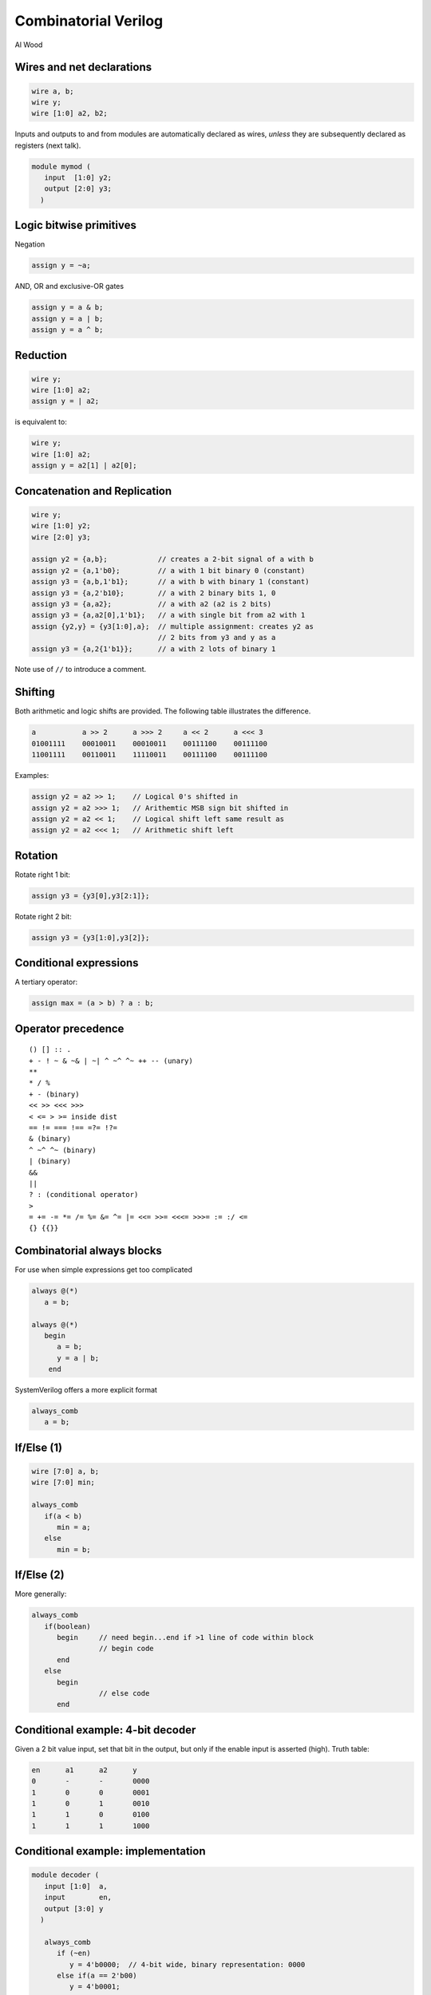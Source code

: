 
.. What's New in High-Performance Python? slides file, created by
   hieroglyph-quickstart on Sat Apr 30 21:13:03 2016.


Combinatorial Verilog
=====================

| Al Wood

Wires and net declarations
--------------------------

.. code-block:: verilog

   wire a, b;
   wire y;
   wire [1:0] a2, b2;

Inputs and outputs to and from modules are automatically declared as wires,
*unless* they are subsequently declared as registers (next talk).

.. code-block:: verilog

   module mymod (
      input  [1:0] y2;
      output [2:0] y3;
     )

Logic bitwise primitives
------------------------

Negation

.. code-block:: verilog

   assign y = ~a;

AND, OR and exclusive-OR gates

.. code-block:: verilog

   assign y = a & b;
   assign y = a | b;
   assign y = a ^ b;

Reduction
---------

.. code-block:: verilog

   wire y;
   wire [1:0] a2;
   assign y = | a2;

is equivalent to:

.. code-block:: verilog

   wire y;
   wire [1:0] a2;
   assign y = a2[1] | a2[0];

Concatenation and Replication
-----------------------------

.. code-block:: verilog

   wire y;
   wire [1:0] y2;
   wire [2:0] y3;

   assign y2 = {a,b};            // creates a 2-bit signal of a with b
   assign y2 = {a,1'b0};         // a with 1 bit binary 0 (constant)
   assign y3 = {a,b,1'b1};       // a with b with binary 1 (constant)
   assign y3 = {a,2'b10};        // a with 2 binary bits 1, 0
   assign y3 = {a,a2};           // a with a2 (a2 is 2 bits)
   assign y3 = {a,a2[0],1'b1};   // a with single bit from a2 with 1
   assign {y2,y} = {y3[1:0],a};  // multiple assignment: creates y2 as
                                 // 2 bits from y3 and y as a
   assign y3 = {a,2{1'b1}};      // a with 2 lots of binary 1

Note use of ``//`` to introduce a comment.

Shifting
--------

Both arithmetic and logic shifts are provided. The following table illustrates
the difference.

.. code-block:: verilog

   a           a >> 2      a >>> 2     a << 2      a <<< 3
   01001111    00010011    00010011    00111100    00111100
   11001111    00110011    11110011    00111100    00111100

Examples:

.. code-block:: verilog

   assign y2 = a2 >> 1;    // Logical 0's shifted in
   assign y2 = a2 >>> 1;   // Arithemtic MSB sign bit shifted in
   assign y2 = a2 << 1;    // Logical shift left same result as
   assign y2 = a2 <<< 1;   // Arithmetic shift left

Rotation
--------

Rotate right 1 bit:

.. code-block:: verilog

   assign y3 = {y3[0],y3[2:1]};

Rotate right 2 bit:

.. code-block:: verilog

   assign y3 = {y3[1:0],y3[2]};

Conditional expressions
-----------------------

A tertiary operator:

.. code-block:: verilog

   assign max = (a > b) ? a : b;

Operator precedence
-------------------

::

   () [] :: .
   + - ! ~ & ~& | ~| ^ ~^ ^~ ++ -- (unary)
   **
   * / %
   + - (binary)
   << >> <<< >>>
   < <= > >= inside dist
   == != === !== =?= !?=
   & (binary)
   ^ ~^ ^~ (binary)
   | (binary)
   &&
   ||
   ? : (conditional operator)
   >
   = += -= *= /= %= &= ^= |= <<= >>= <<<= >>>= := :/ <=
   {} {{}}

Combinatorial always blocks
---------------------------

For use when simple expressions get too complicated

.. code-block:: verilog

   always @(*)
      a = b;

   always @(*)
      begin
         a = b;
         y = a | b;
       end

SystemVerilog offers a more explicit format

.. code-block:: verilog

   always_comb
      a = b;

If/Else (1)
-----------

.. code-block:: verilog

   wire [7:0] a, b;
   wire [7:0] min;

   always_comb
      if(a < b)
         min = a;
      else
         min = b;

If/Else (2)
-----------

More generally:

.. code-block:: verilog

   always_comb
      if(boolean)
         begin     // need begin...end if >1 line of code within block
                   // begin code
         end
      else
         begin
                   // else code
         end

Conditional example: 4-bit decoder
----------------------------------

Given a 2 bit value input, set that bit in the output, but only if the enable
input is asserted (high). Truth table:

.. code-block:: verilog

   en      a1      a2      y
   0       -       -       0000
   1       0       0       0001
   1       0       1       0010
   1       1       0       0100
   1       1       1       1000

Conditional example: implementation
-----------------------------------

.. code-block:: verilog

   module decoder (
      input [1:0]  a,
      input        en,
      output [3:0] y
     )

      always_comb
         if (~en)
            y = 4'b0000;  // 4-bit wide, binary representation: 0000
         else if(a == 2'b00)
            y = 4'b0001;
         else if(a == 2'b01)
            y = 4'b0010;
         else if(a == 2'b10)
            y = 4'b0100;
         else
            y = 4'b1000;

   endmodule

Conditional example: improved
------------------------------

.. code-block:: verilog

   module decoder (
      input [1:0]  a,
      input        en,
      output [3:0] y
     )

      always_comb
         case ({en,a})
            3'b000, 3'b001,3'b010,3'b011: y = 4'b0000;
            3'b100: y = 4'b0001;
            3'b101: y = 4'b0010;
            3'b110: y = 4'b0100;
            3'b111: y = 4'b1000;
         endcase    // {en,a}

   endmodule

Uncertainty: X and Z values
---------------------------

X is the "don't care" value. Specifiying this can make for more efficient
synthesis, since the tools can choose whichever value is most efficient.

Z is the "high impedence" value, typically used for connections that can be
both inputs and outputs, typically under the control of an enable signal.

.. code-block:: verilog

   assign y = (oen) ? a : 1'bz;

Decoder example using X
-----------------------

.. code-block:: verilog

   module decoder (
      input  [1:0] a,
      input        en,
      output [3:0] y
     )

      always_comb
         casex ({en,a})
            3'b0xx: y = 4'b0000;
            3'b100: y = 4'b0001;
            3'b101: y = 4'b0010;
            3'b110: y = 4'b0100;
            3'b111: y = 4'b1000;
         endcase    // {en,a}

   endmodule

There is also ``casez``.

Multiple assignment
-------------------

.. code-block:: verilog

   always_comb
       if (en) y = 1'b0;

   always_comb
       y = a & b;

Won't synthesize because ``y`` is the output of two circuits which is
contraditory.  It should be written as:

.. code-block:: verilog

   always_comb
    if (en)
       y = 1'b0;
    else
       y = a & b;

Exercise 2
----------

Start with ``button-led.v`` in the ``basic_verilog/led`` directory. Complete
it so that the LED which is lit up depends on whether the button is pressed.

Build it with::

  make button-led

Then experiment using both buttons, so that each combination of buttons lights
a different LED. Use a ``case`` statement for this.
